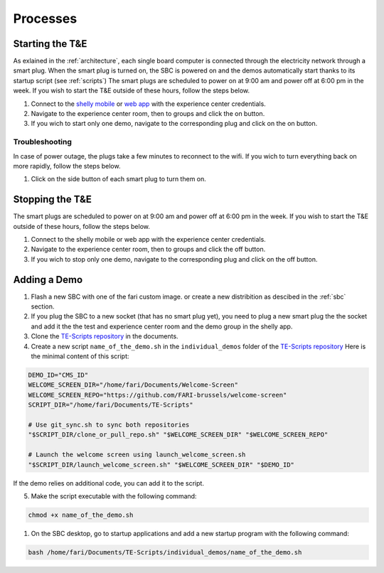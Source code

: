 .. _processes:
Processes
=========

.. _starting:

Starting the T&E
-----------------
As exlained in the :ref:`architecture`, each single board computer is connected through the electricity network through a smart plug. 
When the smart plug is turned on, the SBC is powered on and the demos automatically start thanks to its startup script (see :ref:`scripts`)
The smart plugs are scheduled to power on at 9:00 am and power off at 6:00 pm in the week. If you wish to start the T&E outside of these hours, follow the steps below.

1. Connect to the `shelly mobile <https://play.google.com/store/apps/details?id=cloud.shelly.smartcontrol&hl=en_US>`_ or `web app <https://control.shelly.cloud/>`_ with the experience center credentials.
2. Navigate to the experience center room, then to groups and click the on button. 
3. If you wich to start only one demo, navigate to the corresponding plug and click on the on button.

   
Troubleshooting
^^^^^^^^^^^^^^^

In case of power outage, the plugs take a few minutes to reconnect to the wifi. If you wich to turn everything back on more rapidly, follow the steps below.

1. Click on the side button of each smart plug to turn them on. 

.. _stopping:

Stopping the T&E
-----------------
The smart plugs are scheduled to power on at 9:00 am and power off at 6:00 pm in the week. If you wish to start the T&E outside of these hours, follow the steps below.

1. Connect to the shelly mobile or web app with the experience center credentials.
2. Navigate to the experience center room, then to groups and click the off button. 
3. If you wich to stop only one demo, navigate to the corresponding plug and click on the off button.


Adding a Demo
-------------

1. Flash a new SBC with one of the fari custom image. or create a new distribition as descibed in the :ref:`sbc` section.
2. If you plug the SBC to a new socket (that has no smart plug yet), you need to plug a new smart plug the the socket and add it the the test and experience center room and the demo group in the shelly app.
3. Clone the `TE-Scripts repository <https://github.com/FARI-brussels/TE-Scripts>`_ in the documents.
4. Create a new script ``name_of_the_demo.sh`` in the ``individual_demos`` folder of the `TE-Scripts repository <https://github.com/FARI-brussels/TE-Scripts>`_ 
   Here is the minimal content of this script:
.. code-block:: bash

    DEMO_ID="CMS_ID"
    WELCOME_SCREEN_DIR="/home/fari/Documents/Welcome-Screen"
    WELCOME_SCREEN_REPO="https://github.com/FARI-brussels/welcome-screen"
    SCRIPT_DIR="/home/fari/Documents/TE-Scripts"

    # Use git_sync.sh to sync both repositories
    "$SCRIPT_DIR/clone_or_pull_repo.sh" "$WELCOME_SCREEN_DIR" "$WELCOME_SCREEN_REPO"

    # Launch the welcome screen using launch_welcome_screen.sh
    "$SCRIPT_DIR/launch_welcome_screen.sh" "$WELCOME_SCREEN_DIR" "$DEMO_ID"

If the demo relies on additional code, you can add it to the script.

5. Make the script executable with the following command:
   
.. code-block:: bash

    chmod +x name_of_the_demo.sh
1. On the SBC desktop, go to startup applications and add a new startup program with the following command:
   
.. code-block:: bash  

    bash /home/fari/Documents/TE-Scripts/individual_demos/name_of_the_demo.sh

